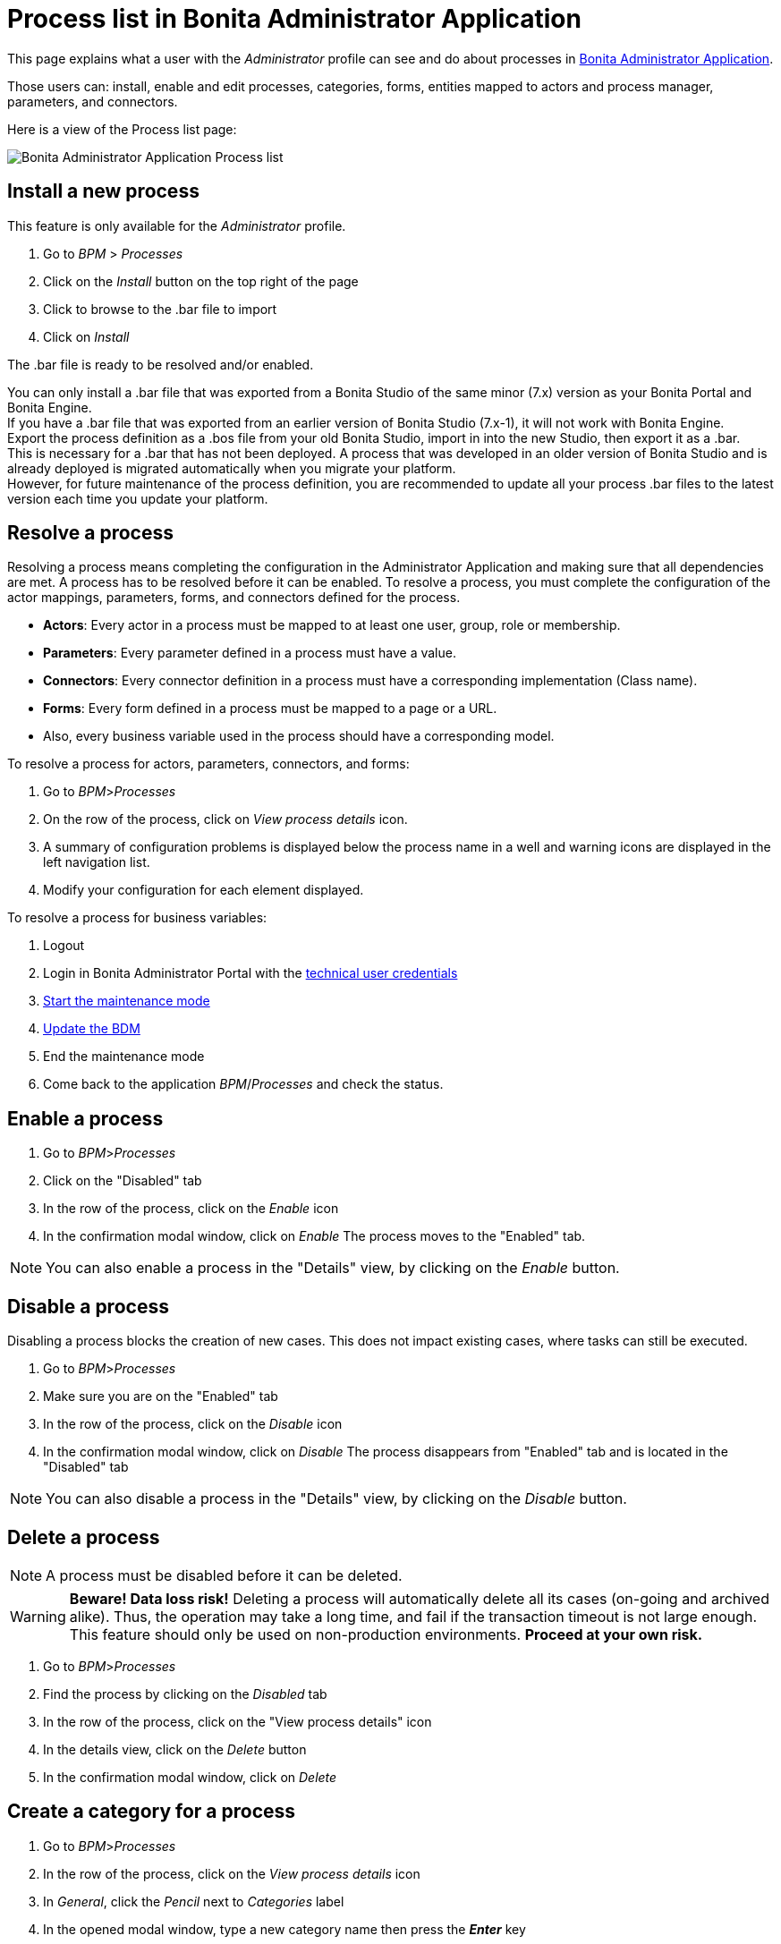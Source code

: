 = Process list in Bonita Administrator Application
:page-aliases: ROOT:admin-application-process-list.adoc
:description: This page explains what a user with the Administrator profile can see and do about processes in Bonita Administrator Application.

This page explains what a user with the _Administrator_ profile can see and do about processes in xref:admin-application-overview.adoc[Bonita Administrator Application].

Those users can: install, enable and edit processes, categories, forms, entities mapped to actors and process manager, parameters, and connectors.

Here is a view of the Process list page:

image:images/UI2021.1/admin-application-process-list.png[Bonita Administrator Application Process list]

== Install a new process

This feature is only available for the _Administrator_ profile.

. Go to _BPM_ > _Processes_
. Click on the _Install_ button on the top right of the page
. Click to browse to the .bar file to import
. Click on _Install_

The .bar file is ready to be resolved and/or enabled.

You can only install a .bar file that was exported from a Bonita Studio of the same minor (7.x) version as your Bonita Portal and Bonita Engine. +
If you have a .bar file that was exported from an earlier version of Bonita Studio (7.x-1), it will not work with Bonita Engine. +
Export the process definition as a .bos file from your old Bonita Studio, import in into the new Studio, then export it as a .bar. +
This is necessary for a .bar that has not been deployed. A process that was developed in an older version of Bonita Studio and is already deployed is migrated automatically when you migrate your platform. +
However, for future maintenance of the process definition, you are recommended to update all your process .bar files to the latest version each time you update your platform.

== Resolve a process

Resolving a process means completing the configuration in the Administrator Application and making sure that all dependencies are met. A process has to be resolved before it can be enabled.
To resolve a process, you must complete the configuration of the actor mappings, parameters, forms, and connectors defined for the process.

* *Actors*: Every actor in a process must be mapped to at least one user, group, role or membership.
* *Parameters*: Every parameter defined in a process must have a value.
* *Connectors*: Every connector definition in a process must have a corresponding implementation (Class name).
* *Forms*: Every form defined in a process must be mapped to a page or a URL.
* Also, every business variable used in the process should have a corresponding model.

To resolve a process for actors, parameters, connectors, and forms:

. Go to _BPM_>__Processes__
. On the row of the process, click on _View process details_ icon.
. A summary of configuration problems is displayed below the process name in a well and warning icons are displayed in the left navigation list.
. Modify your configuration for each element displayed.

To resolve a process for business variables:

. Logout
. Login in Bonita Administrator Portal with the xref:ROOT:tenant_admin_credentials.adoc[technical user credentials]
. xref:ROOT:platform-maintenance-mode.adoc[Start the maintenance mode]
. xref:ROOT:bdm-management-in-bonita-bpm-portal.adoc[Update the BDM]
. End the maintenance mode
. Come back to the application _BPM_/_Processes_ and check the status.

== Enable a process

. Go to _BPM_>__Processes__
. Click on the "Disabled" tab
. In the row of the process, click on the _Enable_ icon
. In the confirmation modal window, click on _Enable_
The process moves to the "Enabled" tab.

[NOTE]
====

You can also enable a process in the "Details" view, by clicking on the _Enable_ button.
====

== Disable a process

Disabling a process blocks the creation of new cases. This does not impact existing cases, where tasks can still be executed.

. Go to _BPM_>__Processes__
. Make sure you are on the "Enabled" tab
. In the row of the process, click on the _Disable_ icon
. In the confirmation modal window, click on _Disable_
The process disappears from "Enabled" tab and is located in the "Disabled" tab

[NOTE]
====

You can also disable a process in the "Details" view, by clicking on the _Disable_ button.
====

== Delete a process

[NOTE]
====

A process must be disabled before it can be deleted.
====

[WARNING]
====

*Beware! Data loss risk!*
Deleting a process will automatically delete all its cases (on-going and archived alike). Thus, the operation may take a long time, and fail if the transaction timeout is not large enough.
This feature should only be used on non-production environments.
*Proceed at your own risk.*
====

. Go to _BPM_>__Processes__
. Find the process by clicking on the _Disabled_ tab
. In the row of the process, click on the "View process details" icon
. In the details view, click on the _Delete_ button
. In the confirmation modal window, click on _Delete_

== Create a category for a process

. Go to _BPM_>__Processes__
. In the row of the process, click on the _View process details_ icon
. In _General_, click the _Pencil_ next to _Categories_ label
. In the opened modal window, type a new category name then press the *_Enter_* key
. Click on the _Save_ button.

After you created a category and added it to the process, you can add other processes to the category.

== Add a category to a process

. Go to _BPM_>__Processes__
. In the row of the process, click on the "View process details" icon
. In _General_, click the _Pencil_ next to _Categories_ label
. In the opened modal window, start typing the category name, and then select among the suggestions by using the arrow keys or mouse.
. Press the *_Enter_* key
. Click on the _Save_ button

== Start a case for another user

This feature is available with the Enterprise, Performance, and Efficiency editions. +
To start a case for another user:

. Go to _BPM_>__Processes__
. In the row of the process, click on the "View more details" icon
. Click on the _Start for_ button on the top right corner of the screen
. In the popup, start typing the user for whom you are starting the case. Only valid users for the case are displayed.
. Select the right user
. Click on _OK_

The case is started as though the specified user had started it.
For example, if you start a case for user A and a subsequent task is to be done by the manager of the user, it is assigned to user A's manager, not to your manager.

All of what follows belong to the xref:live-update.adoc[Live update feature] and are only available in for the Enterprise, Performance, and Efficiency editions.

== Edit the actor mapping

You need to map organization entities to an actor. To do so:

. Go to _BPM_>__Processes__
. In the row of the process, click on the "View more details" icon
. Click on _Actors_ in the left menu.
To add entities:
. Click the _+_ button in the user, group, role or membership column of the actor line.
. In the opened modal window, click on the dropdown list to select one or several entities. The list displays the first five elements, then a number is displayed representing the other selected entities.
To remove entities:
. In the opened modal window, there is a list of the entities already mapped with the actor. Click on the _X_ button next to an entity, or click on _Remove all_. A list appears filled with the entities you are about to remove.
You can *undo* a removal by clicking on the _X_ button next to the entity or by clicking _Enable all_
. Click on the _Apply_ button.

[NOTE]
====

Only the first 200 actors are displayed in the dropdown.
====

== Define one or more Process managers

There are two stages to define a Process Manager:

. Map organization entities to access the _Process Manager_ Portal to view information related to the processes they will be _Process Managers_ of.
Only Administrators can do so.
 .. Go to _Organization_/_Profiles_ in the Administrator Application
 .. Choose the _Process manager_ profile. This will display the users, groups, roles, and memberships who already have this profile.
 .. Click on _More..._.
 .. Click on _Add a user_.
 .. Select a user by checking the box next to the user name.
 .. Click on _Add_.
  The _Process manager_ profile is now assigned to the user.
  You can also assign a profile to a group, role, or membership.
. Map the process to one or several entities that have the _Process Manager_ profile.
 .. Go to _BPM_>__Processes__
 .. In the row of the process, click on the "View more details" icon. The Process managers currently assigned to the process are shown in the _Process manager mapping_ table.
 .. To add a user, click the _Plus_ sign or _Pencil_ button in the _User_ column. A popup shows a list of the users who are currently process managers for this process.
 .. Click _Select users_. A list of users is displayed.
 .. Select the user you want to be a Process manager for the process, and click on _Apply_.
  The selected user is added as a Process manager for the process.
  You can also assign a process to a group, role, or memberships.

== Modify a parameter

. Go to _BPM_>__Processes__
. In the row of the process, click on the "View more details" icon
. Click on _Parameters_ in the left menu
. In the _Value_ column, click on the value you want to edit. A field appears.
. Click on the _Tick_ button to validate your change or _X_ to dismiss your change.

== Edit a connector implementation

. Go to _BPM_>__Processes__
. In the row of the process, click on the "View more details" icon
. Click on _Connectors_ in the left menu
. In the connector definitions table, in the actions column, click on the _Pencil_ icon
. Browse to a .zip file containing the new connector implementation
. Click on _Save_ to import the new implementation.

== Upload a new form

. Go to _BPM_>__Processes__
. In the row of the process, click on the "View more details" icon
. Click on _Forms_ in the left menu
. Click on the _Form list_ tab. A list of form is displayed. These forms are only visible to the current process.
. Click the _plus_ button at the bottom of the list. A file selector popup is displayed.
. Browse to a .zip containing a form.
. Click on _Next_, then if your form requires some authorization, it will be displayed.
. Click on _Confirm_.

== Edit an existing form

. Go to _BPM_>__Processes__
. In the row of the process, click on the "View more details" icon
. Click on _Forms_ in the left menu
. Click on the _Form list_ tab. A list of forms is displayed. These forms are only visible to the current process.
. Click the _Pencil_ button of a form line. A file selector popup is displayed.
. Browse to a .zip containing a form
. Click _Next_, then if your form requires some authorization, it will be displayed.
. Click on _Confirm_.

== Update the form mapping with process instantiation, tasks, or case overview

. Go to _BPM_>__Processes__
. In the row of the process, click on the "View more details" icon
. Click on _Forms_ in the left menu.
. The tables are displayed which list available forms. Click on a red link. A field input appears.
. Starting to type some text, and any matching names of installed forms will be proposed. If there is no match for the name you enter, it will be considered as a URL.
. Click the _Tick_ button to validate your change or _X_ to dismiss your change.

[NOTE]
====

You can also upload a new form in order to create a new form mapping (see the above section Upload a new form).
====

== Edit a script content

. Go to _BPM_>__Processes__
. In the row of the process, click on the "View more details" icon
. Click on _Scripts_ in the left menu. A script content tree is displayed.
. You can search for a script by typing text in the dedicated field
. Click on the _Pencil_ button next to a script name. A popup window is displayed
. Edit your script content
. Click on _Save_

